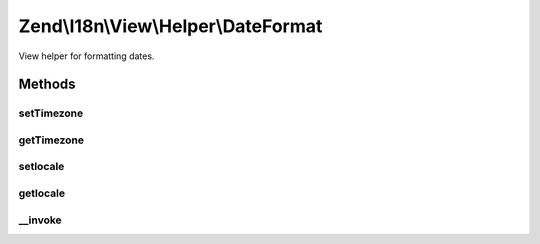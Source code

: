 .. I18n/View/Helper/DateFormat.php generated using docpx on 01/30/13 03:32am


Zend\\I18n\\View\\Helper\\DateFormat
====================================

View helper for formatting dates.

Methods
+++++++

setTimezone
-----------

.. function:: setTimezone()


    Set timezone to use instead of the default.

    :param string: 

    :rtype: DateFormat 



getTimezone
-----------

.. function:: getTimezone()


    Get the timezone to use.

    :rtype: string|null 



setlocale
---------

.. function:: setlocale()


    Set locale to use instead of the default.

    :param string: 

    :rtype: DateFormat 



getlocale
---------

.. function:: getlocale()


    Get the locale to use.

    :rtype: string|null 



__invoke
--------

.. function:: __invoke()


    Format a date.

    :param DateTime|integer|array: 
    :param int: 
    :param int: 
    :param string: 
    :param string|null: 

    :rtype: string 




